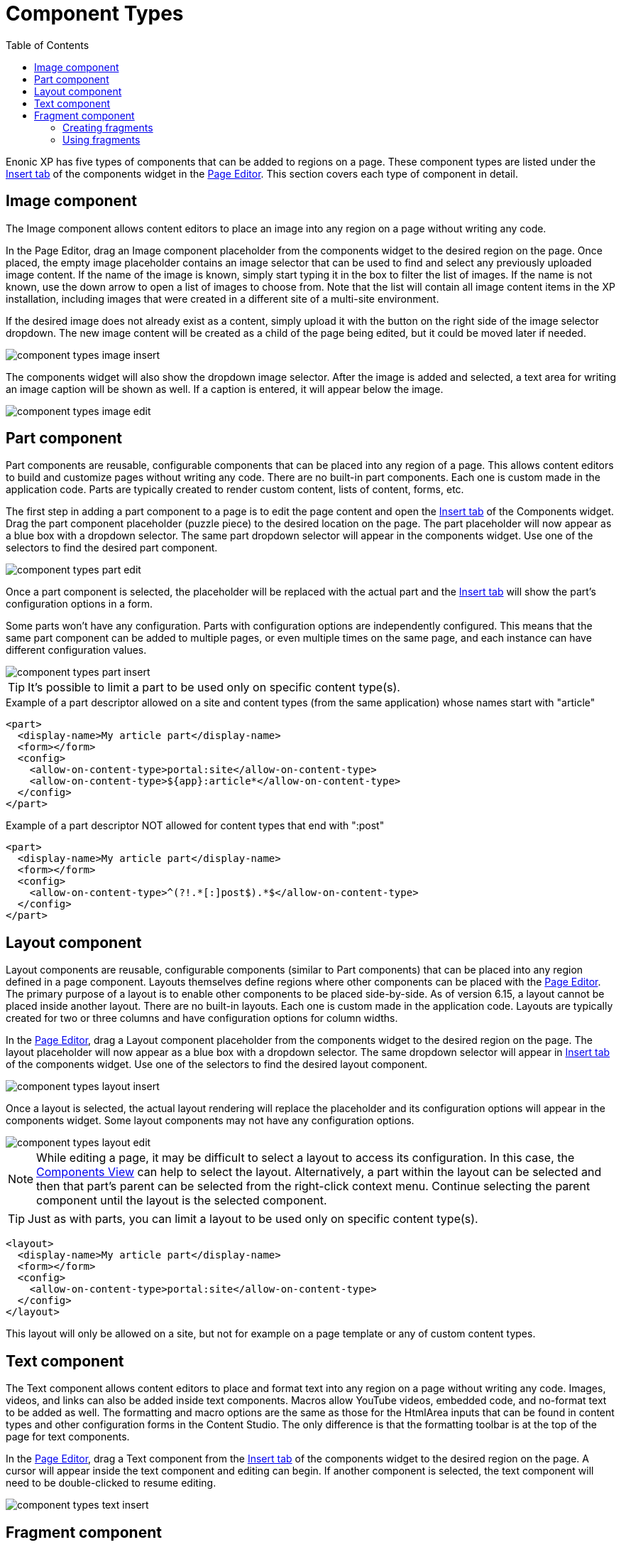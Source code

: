= Component Types
:toc: right
:imagesdir: images

Enonic XP has five types of components that can be added to regions on a page. These component types are listed under the <<../widgets#insert-tab,Insert tab>> of the components widget in the <<page-editor#,Page Editor>>. This section covers each type of component in detail.


== Image component

The Image component allows content editors to place an image into any region on a page without writing any code.

In the Page Editor, drag an Image component placeholder from the components widget to the desired region on the page. Once placed, the empty image placeholder contains an image selector that can be used to find and select any previously uploaded image content. If the name of the image is known, simply start typing it in the box to filter the list of images. If the name is not known, use the down arrow to open a list of images to choose from. Note that the list will contain all image content items in the XP installation, including images that were created in a different site of a multi-site environment.

If the desired image does not already exist as a content, simply upload it with the button on the right side of the image selector dropdown. The new image content will be created as a child of the page being edited, but it could be moved later if needed.

image::component-types-image-insert.png[]

The components widget will also show the dropdown image selector. After the image is added and selected, a text area for writing an image caption will be shown as well. If a caption is entered, it will appear below the image.

image::component-types-image-edit.png[]


== Part component

Part components are reusable, configurable components that can be placed into any region of a page. This allows content editors to build and customize pages without writing any code. There are no built-in part components. Each one is custom made in the application code. Parts are typically created to render custom content, lists of content, forms, etc.

The first step in adding a part component to a page is to edit the page content and open the <<../widgets#insert_tab,Insert tab>> of the Components widget. Drag the part component placeholder (puzzle piece) to the desired location on the page. The part placeholder will now appear as a blue box with a dropdown selector. The same part dropdown selector will appear in the components widget. Use one of the selectors to find the desired part component.

image::component-types-part-edit.png[]

Once a part component is selected, the placeholder will be replaced with the actual part and the <<../widgets#insert_tab,Insert tab>> will show the part’s configuration options in a form.

Some parts won’t have any configuration. Parts with configuration options are independently configured. This means that the same part component can be added to multiple pages, or even multiple times on the same page, and each instance can have different configuration values.

image::component-types-part-insert.png[]

TIP: It's possible to limit a part to be used only on specific content type(s).

.Example of a part descriptor allowed on a site and content types (from the same application) whose names start with "article"
[source,xml]
----
<part>
  <display-name>My article part</display-name>
  <form></form>
  <config>
    <allow-on-content-type>portal:site</allow-on-content-type>
    <allow-on-content-type>${app}:article*</allow-on-content-type>
  </config>
</part>
----

.Example of a part descriptor NOT allowed for content types that end with ":post"
[source,XML]
----
<part>
  <display-name>My article part</display-name>
  <form></form>
  <config>
    <allow-on-content-type>^(?!.*[:]post$).*$</allow-on-content-type>
  </config>
</part>
----

== Layout component

Layout components are reusable, configurable components (similar to Part components) that can be placed into any region defined in a page component. Layouts themselves define regions where other components can be placed with the <<page-editor#,Page Editor>>. The primary purpose of a layout is to enable other components to be placed side-by-side. As of version 6.15, a layout cannot be placed inside another layout. There are no built-in layouts. Each one is custom made in the application code. Layouts are typically created for two or three columns and have configuration options for column widths.

In the <<page-editor#,Page Editor>>, drag a Layout component placeholder from the components widget to the desired region on the page. The layout placeholder will now appear as a blue box with a dropdown selector. The same dropdown selector will appear in <<../widgets#insert-tab,Insert tab>> of the components widget. Use one of the selectors to find the desired layout component.

image::component-types-layout-insert.png[]

Once a layout is selected, the actual layout rendering will replace the placeholder and its configuration options will appear in the components widget. Some layout components may not have any configuration options.

image::component-types-layout-edit.png[]

NOTE: While editing a page, it may be difficult to select a layout to access its configuration. In this case, the <<page-editor#components-view,Components View>> can help to select the layout. Alternatively, a part within the layout can be selected and then that part’s parent can be selected from the right-click context menu. Continue selecting the parent component until the layout is the selected component.

TIP: Just as with parts, you can limit a layout to be used only on specific content type(s).

[source,xml]
----
<layout>
  <display-name>My article part</display-name>
  <form></form>
  <config>
    <allow-on-content-type>portal:site</allow-on-content-type>
  </config>
</layout>
----

This layout will only be allowed on a site, but not for example on a page template or any of custom content types.

== Text component

The Text component allows content editors to place and format text into any region on a page without writing any code. Images, videos, and links can also be added inside text components. Macros allow YouTube videos, embedded code, and no-format text to be added as well. The formatting and macro options are the same as those for the HtmlArea inputs that can be found in content types and other configuration forms in the Content Studio. The only difference is that the formatting toolbar is at the top of the page for text components.

In the <<page-editor#,Page Editor>>, drag a Text component from the <<../widgets#insert-tab,Insert tab>> of the components widget to the desired region on the page. A cursor will appear inside the text component and editing can begin. If another component is selected, the text component will need to be double-clicked to resume editing.

image::component-types-text-insert.png[]


== Fragment component

Fragments are created as content from an instance of another component. What makes a fragment special is that it uses the same configuration on every page where it’s added. When a fragment content is altered, the change is instantly visible on every page that uses it. All of the other components are independently configured.

=== Creating fragments

Fragments can be created from any component on a page. When a fragment is created, it makes a content copy of the part, layout, image or text component. In the page editor, right-click the desired component and select “Create fragment” from the context menu. The new fragment content is created as a child of the page being edited. The fragment content will open in a new editor tab where its name and configuration can be changed. At the same time, the component that was copied is replaced with the new fragment.

=== Using fragments

Once a fragment content has been created, it can be added to pages with the page editor. Drag a fragment placeholder from the <<../widgets#insert-tab,Insert tab>> of the components widget to the desired location on the page. Use the dropdown selector in the placeholder to find the desired fragment content. Once selected, the fragment will appear.

image::component-types-fragment-insert.png[]
